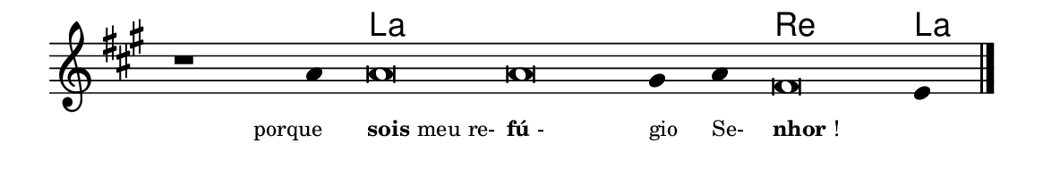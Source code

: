 \version "2.20.0"
#(set! paper-alist (cons '("linha" . (cons (* 148 mm) (* 24 mm))) paper-alist))

\paper {
  #(set-paper-size "linha")
  ragged-right = ##f
}

\language "portugues"


harmonia = \chordmode {
    \cadenzaOn
%harmonia
  r1 r4 la\breve~ la la2 re\breve la4
%/harmonia
}
melodia = \fixed do' {
    \key la \major
    \cadenzaOn
%recitação
    r1 la4 la\breve la sols4 la fas\breve mi4 \bar "|."
%/recitação
}
letra = \lyricmode {
    \teeny
    \tweak self-alignment-X #1  \markup{porque}
    \tweak self-alignment-X #-1 \markup{\bold{sois} meu re-}
    \tweak self-alignment-X #-1 \markup{\bold{fú}-}
    \tweak self-alignment-X #-1 \markup{gio}
    \tweak self-alignment-X #-1 \markup{Se-}
    \tweak self-alignment-X #-1 \markup{\bold{nhor}!}
    \tweak self-alignment-X #-1 \markup{}
}

\book {
  \paper {
      indent = 0\mm
  }
    \header {
      %piece = "A"
      tagline = ""
    }
  \score {
    <<
      \new ChordNames {
        \set chordChanges = ##t
        \set noChordSymbol = ""
        \harmonia
      }
      \new Voice = "canto" { \melodia }
      \new Lyrics \lyricsto "canto" \letra
    >>
    \layout {
      %indent = 0\cm
      \context {
        \Staff
        \remove "Time_signature_engraver"
        \hide Stem
      }
    }
  }
}
